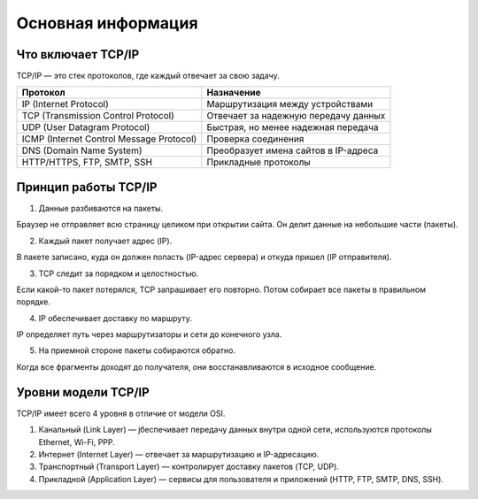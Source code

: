 ===================
Основная информация
===================

*******************
Что включает TCP/IP
*******************

TCP/IP — это стек протоколов, где каждый отвечает за свою задачу.

+-----------------------------------------+-------------------------------------+
|**Протокол**                             |**Назначение**                       |
+-----------------------------------------+-------------------------------------+
| IP (Internet Protocol)                  |Маршрутизация между устройствами     |
+-----------------------------------------+-------------------------------------+
| TCP (Transmission Control Protocol)     |Отвечает за надежную передачу данных |
+-----------------------------------------+-------------------------------------+
| UDP (User Datagram Protocol)            |Быстрая, но менее надежная передача  |
+-----------------------------------------+-------------------------------------+
| ICMP (Internet Control Message Protocol)|Проверка соединения                  |
+-----------------------------------------+-------------------------------------+
| DNS (Domain Name System)                |Преобразует имена сайтов в IP-адреса |
+-----------------------------------------+-------------------------------------+
| HTTP/HTTPS, FTP, SMTP, SSH              |Прикладные протоколы                 |
+-----------------------------------------+-------------------------------------+

*********************
Принцип работы TCP/IP
*********************

1. Данные разбиваются на пакеты.

Браузер не отправляет всю страницу целиком при открытии сайта. Он делит данные на небольшие части (пакеты).

2. Каждый пакет получает адрес (IP).

В пакете записано, куда он должен попасть (IP-адрес сервера) и откуда пришел (IP отправителя).

3. TCP следит за порядком и целостностью.

Если какой-то пакет потерялся, TCP запрашивает его повторно. Потом собирает все пакеты в правильном порядке.

4. IP обеспечивает доставку по маршруту.

IP определяет путь через маршрутизаторы и сети до конечного узла.

5. На приемной стороне пакеты собираются обратно.

Когда все фрагменты доходят до получателя, они восстанавливаются в исходное сообщение.

********************
Уровни модели TCP/IP
********************

TCP/IP имеет всего 4 уровня в отличие от модели OSI.

.. image:: images/tcp

1. Канальный (Link Layer) — jбеспечивает передачу данных внутри одной сети, используются протоколы Ethernet, Wi-Fi, PPP.
2. Интернет (Internet Layer) — отвечает за маршрутизацию и IP-адресацию.
3. Транспортный (Transport Layer) — контролирует доставку пакетов (TCP, UDP).
4. Прикладной (Application Layer) — сервисы для пользователя и приложений (HTTP, FTP, SMTP, DNS, SSH).